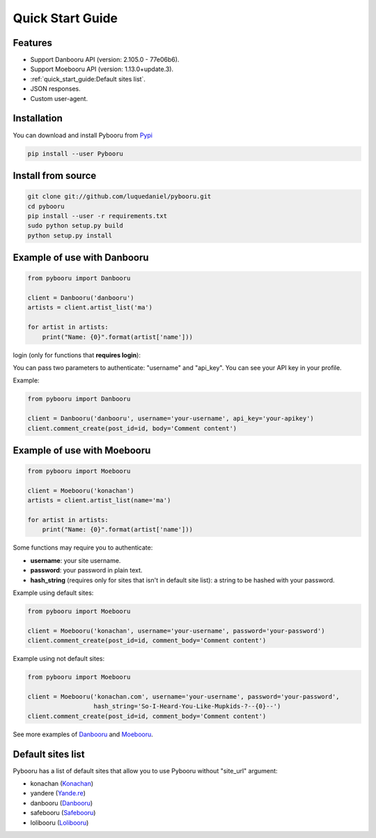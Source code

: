 Quick Start Guide
=================

Features
--------

- Support Danbooru API (version: 2.105.0 - 77e06b6).
- Support Moebooru API (version: 1.13.0+update.3).
- :ref:`quick_start_guide:Default sites list`.
- JSON responses.
- Custom user-agent.

Installation
------------

You can download and install Pybooru from `Pypi <https://pypi.python.org/pypi/Pybooru/>`_

.. code-block:: bash

  pip install --user Pybooru
..

Install from source
-------------------

.. code-block:: bash

  git clone git://github.com/luquedaniel/pybooru.git
  cd pybooru
  pip install --user -r requirements.txt
  sudo python setup.py build
  python setup.py install
..

Example of use with Danbooru
----------------------------

.. code-block:: python

    from pybooru import Danbooru

    client = Danbooru('danbooru')
    artists = client.artist_list('ma')

    for artist in artists:
        print("Name: {0}".format(artist['name']))
..

login (only for functions that **requires login**):

You can pass two parameters to authenticate: "username" and "api_key". You can see your API key in your profile.

Example:

.. code-block:: python

    from pybooru import Danbooru

    client = Danbooru('danbooru', username='your-username', api_key='your-apikey')
    client.comment_create(post_id=id, body='Comment content')
..

Example of use with Moebooru
----------------------------

.. code-block:: python

    from pybooru import Moebooru

    client = Moebooru('konachan')
    artists = client.artist_list(name='ma')

    for artist in artists:
        print("Name: {0}".format(artist['name']))
..

Some functions may require you to authenticate:

- **username**: your site username.
- **password**: your password in plain text.
- **hash_string** (requires only for sites that isn't in default site list): a string to be hashed with your password.

Example using default sites:

.. code-block:: python

    from pybooru import Moebooru

    client = Moebooru('konachan', username='your-username', password='your-password')
    client.comment_create(post_id=id, comment_body='Comment content')
..

Example using not default sites:

.. code-block:: python

    from pybooru import Moebooru

    client = Moebooru('konachan.com', username='your-username', password='your-password',
                      hash_string='So-I-Heard-You-Like-Mupkids-?--{0}--')
    client.comment_create(post_id=id, comment_body='Comment content')
..


See more examples of `Danbooru <https://github.com/LuqueDaniel/pybooru/tree/master/examples/danbooru>`_ and `Moebooru <https://github.com/LuqueDaniel/pybooru/tree/master/examples/moebooru>`_.

Default sites list
------------------

Pybooru has a list of default sites that allow you to use Pybooru without "site_url" argument:

- konachan (`Konachan <https://konachan.com/>`_)
- yandere (`Yande.re <https://yande.re/post>`_)
- danbooru (`Danbooru <https://danbooru.donmai.us/>`_)
- safebooru (`Safebooru <https://safebooru.donmai.us/>`_)
- lolibooru (`Lolibooru <https://lolibooru.moe/>`_)
